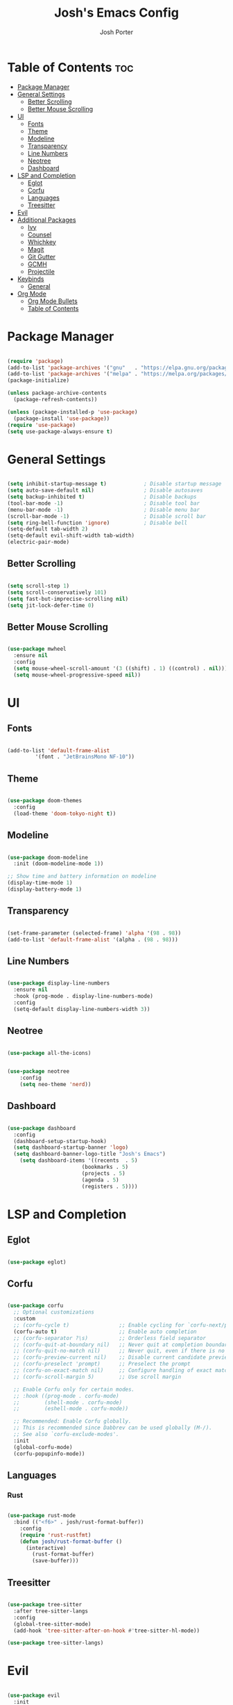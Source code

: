 #+TITLE: Josh's Emacs Config
#+AUTHOR: Josh Porter
#+STARTUP: showeverything

* Table of Contents :toc:
- [[#package-manager][Package Manager]]
- [[#general-settings][General Settings]]
  - [[#better-scrolling][Better Scrolling]]
  - [[#better-mouse-scrolling][Better Mouse Scrolling]]
- [[#ui][UI]]
  - [[#fonts][Fonts]]
  - [[#theme][Theme]]
  - [[#modeline][Modeline]]
  - [[#transparency][Transparency]]
  - [[#line-numbers][Line Numbers]]
  - [[#neotree][Neotree]]
  - [[#dashboard][Dashboard]]
- [[#lsp-and-completion][LSP and Completion]]
  - [[#eglot][Eglot]]
  - [[#corfu][Corfu]]
  - [[#languages][Languages]]
  - [[#treesitter][Treesitter]]
- [[#evil][Evil]]
- [[#additional-packages][Additional Packages]]
  - [[#ivy][Ivy]]
  - [[#counsel][Counsel]]
  - [[#whichkey][Whichkey]]
  - [[#magit][Magit]]
  - [[#git-gutter][Git Gutter]]
  - [[#gcmh][GCMH]]
  - [[#projectile][Projectile]]
- [[#keybinds][Keybinds]]
  - [[#general][General]]
- [[#org-mode][Org Mode]]
  - [[#org-mode-bullets][Org Mode Bullets]]
  - [[#table-of-contents][Table of Contents]]

* Package Manager
#+begin_src emacs-lisp

(require 'package)
(add-to-list 'package-archives '("gnu"   . "https://elpa.gnu.org/packages/"))
(add-to-list 'package-archives '("melpa" . "https://melpa.org/packages/"))
(package-initialize)

(unless package-archive-contents
  (package-refresh-contents))

(unless (package-installed-p 'use-package)
  (package-install 'use-package))
(require 'use-package)
(setq use-package-always-ensure t)

#+end_src

* General Settings
#+begin_src emacs-lisp

(setq inhibit-startup-message t)            ; Disable startup message
(setq auto-save-default nil)                ; Disable autosaves
(setq backup-inhibited t)                   ; Disable backups
(tool-bar-mode -1)                          ; Disable tool bar
(menu-bar-mode -1)                          ; Disable menu bar
(scroll-bar-mode -1)                        ; Disable scroll bar
(setq ring-bell-function 'ignore)           ; Disable bell
(setq-default tab-width 2)
(setq-default evil-shift-width tab-width)
(electric-pair-mode)

#+end_src

** Better Scrolling
#+begin_src emacs-lisp

(setq scroll-step 1)
(setq scroll-conservatively 101)
(setq fast-but-imprecise-scrolling nil)
(setq jit-lock-defer-time 0)

#+end_src

** Better Mouse Scrolling
#+begin_src emacs-lisp

(use-package mwheel
  :ensure nil
  :config
  (setq mouse-wheel-scroll-amount '(3 ((shift) . 1) ((control) . nil)))
  (setq mouse-wheel-progressive-speed nil))
  
#+end_src

* UI
** Fonts
#+begin_src emacs-lisp

(add-to-list 'default-frame-alist
	     '(font . "JetBrainsMono NF-10"))

#+end_src

** Theme
#+begin_src emacs-lisp

(use-package doom-themes
  :config
  (load-theme 'doom-tokyo-night t))

#+end_src

** Modeline
#+begin_src emacs-lisp

(use-package doom-modeline
  :init (doom-modeline-mode 1))

;; Show time and battery information on modeline
(display-time-mode 1)
(display-battery-mode 1)

#+end_src

** Transparency
#+begin_src emacs-lisp

(set-frame-parameter (selected-frame) 'alpha '(98 . 98))
(add-to-list 'default-frame-alist '(alpha . (98 . 98)))

#+end_src

** Line Numbers
#+begin_src emacs-lisp

(use-package display-line-numbers
  :ensure nil
  :hook (prog-mode . display-line-numbers-mode)
  :config
  (setq-default display-line-numbers-width 3))

#+end_src

** Neotree
#+begin_src emacs-lisp

(use-package all-the-icons)

#+end_src

#+begin_src emacs-lisp

(use-package neotree
	:config
	(setq neo-theme 'nerd))

#+end_src


** Dashboard
#+begin_src emacs-lisp

(use-package dashboard
  :config
  (dashboard-setup-startup-hook)
  (setq dashboard-startup-banner 'logo)
  (setq dashboard-banner-logo-title "Josh's Emacs")
	(setq dashboard-items '((recents  . 5)
                        (bookmarks . 5)
                        (projects . 5)
                        (agenda . 5)
                        (registers . 5))))
#+end_src

* LSP and Completion
** Eglot
#+begin_src emacs-lisp

(use-package eglot)

#+end_src

** Corfu
#+begin_src emacs-lisp

(use-package corfu
  ;; Optional customizations
  :custom
  ;; (corfu-cycle t)                ;; Enable cycling for `corfu-next/previous'
  (corfu-auto t)                    ;; Enable auto completion
  ;; (corfu-separator ?\s)          ;; Orderless field separator
  ;; (corfu-quit-at-boundary nil)   ;; Never quit at completion boundary
  ;; (corfu-quit-no-match nil)      ;; Never quit, even if there is no match
  ;; (corfu-preview-current nil)    ;; Disable current candidate preview
  ;; (corfu-preselect 'prompt)      ;; Preselect the prompt
  ;; (corfu-on-exact-match nil)     ;; Configure handling of exact matches
  ;; (corfu-scroll-margin 5)        ;; Use scroll margin

  ;; Enable Corfu only for certain modes.
  ;; :hook ((prog-mode . corfu-mode)
  ;;        (shell-mode . corfu-mode)
  ;;        (eshell-mode . corfu-mode))

  ;; Recommended: Enable Corfu globally.
  ;; This is recommended since Dabbrev can be used globally (M-/).
  ;; See also `corfu-exclude-modes'.
  :init
  (global-corfu-mode)
  (corfu-popupinfo-mode))

#+end_src

** Languages
*** Rust
#+begin_src emacs-lisp

(use-package rust-mode
  :bind (("<f6>" . josh/rust-format-buffer))
	:config
	(require 'rust-rustfmt)
	(defun josh/rust-format-buffer ()
	  (interactive)
		(rust-format-buffer)
		(save-buffer)))

#+end_src

** Treesitter
#+begin_src emacs-lisp

(use-package tree-sitter
  :after tree-sitter-langs
  :config
  (global-tree-sitter-mode)
  (add-hook 'tree-sitter-after-on-hook #'tree-sitter-hl-mode))

(use-package tree-sitter-langs)

#+end_src

* Evil
#+begin_src emacs-lisp

(use-package evil
  :init
  (setq evil-want-integration t)
  (setq evil-want-keybinding nil)
  (setq evil-want-C-u-scroll t)
  :config
  (evil-mode 1))

(use-package evil-collection
  :after evil
  :config
  (evil-collection-init))

#+end_src

* Additional Packages
** Ivy
#+begin_src emacs-lisp

(use-package ivy
  :diminish
  :bind (("C-s" . swiper)
         :map ivy-minibuffer-map
         ("TAB" . ivy-alt-done)
         ("C-l" . ivy-alt-done)
         ("C-j" . ivy-next-line)
         ("C-k" . ivy-previous-line)
         :map ivy-switch-buffer-map
         ("C-k" . ivy-previous-line)
         ("C-l" . ivy-done)
         ("C-d" . ivy-switch-buffer-kill)
         :map ivy-reverse-i-search-map
         ("C-k" . ivy-previous-line)
         ("C-d" . ivy-reverse-i-search-kill))
  :config
  (ivy-mode 1))

#+end_src

** Counsel
#+begin_src emacs-lisp

(use-package counsel
             :bind(("M-x" . counsel-M-x)
                   ("C-x b" . counsel-ibuffer)
                   ("C-x C-f" . counsel-find-file)
		   ("C-M-j" . counsel-switch-buffer)
                   :map minibuffer-local-map
                   ("C-r" . counsel-minibuffer-history))
             :config
             (setq ivy-initial-inputs-alist nil))

#+end_src

** Whichkey
#+begin_src emacs-lisp

(use-package which-key
  :init
    (which-key-mode 1)
  :config
  (setq which-key-side-window-location 'bottom
	  which-key-sort-order #'which-key-key-order-alpha
	  which-key-sort-uppercase-first nil
	  which-key-add-column-padding 1
	  which-key-max-display-columns nil
	  which-key-min-display-lines 6
	  which-key-side-window-slot -10
	  which-key-side-window-max-height 0.25
	  which-key-idle-delay 0.8
	  which-key-max-description-length 25
	  which-key-allow-imprecise-window-fit t
	  which-key-separator " → " ))

#+end_src

** Magit
#+begin_src emacs-lisp

(use-package magit)

#+end_src

** Git Gutter
#+begin_src emacs-lisp

(use-package git-gutter
  :hook (prog-mode . git-gutter-mode)
  :config
  (setq git-gutter:update-interval 0.02))

(use-package git-gutter-fringe
  :config
  (define-fringe-bitmap 'git-gutter-fr:added [224] nil nil '(center repeated))
  (define-fringe-bitmap 'git-gutter-fr:modified [224] nil nil '(center repeated))
  (define-fringe-bitmap 'git-gutter-fr:deleted [224] nil nil '(center repeated)))

#+end_src

** GCMH
#+begin_src emacs-lisp

(use-package gcmh
  :demand t
  :config
  (setq gcmh-low-cons-threshold (* 16 1024 1024))
  (gcmh-mode +1))

#+end_src

** Projectile
#+begin_src emacs-lisp

(use-package projectile
  :diminish projectile-mode
  :config (projectile-mode)
  :custom ((projectile-completion-system 'ivy))
  :bind-keymap
  ("C-c p" . projectile-command-map)
  :init
  (when (file-directory-p "~/dev")
    (setq projecttile-project-search-path '("~/dev")))
  (setq projectile-switch-project-action #'projectile-dired))

#+end_src
* Keybinds
** General
#+begin_src emacs-lisp

(use-package general
  :config
  (general-evil-setup)

  (general-create-definer josh/leader-keys
    :states '(normal insert visual emacs)
    :keymaps 'override
    :prefix "SPC"
    :global-prefix "M-SPC")

  (josh/leader-keys
    "e" '(neotree-toggle :wk "neotree-toggle")
    "tt" '(counsel-load-theme :wk "switch theme")
    "cc" '(comment-or-uncomment-region :wk "comment line"))

  (josh/leader-keys
    "." '(find-file :wk "Find file")
    "f c" '((lambda () (interactive) (find-file "~/.emacs.d/config.org")) :wk "Edit emacs config")
    "f r" '(counsel-recentf :wk "Find recent files"))

  (josh/leader-keys
    "b" '(:ignore t :wk "buffer")
    "b b" '(switch-to-buffer :wk "Switch buffer")
    "b i" '(ibuffer :wk "Ibuffer")
    "b k" '(kill-this-buffer :wk "Kill this buffer")
    "b n" '(next-buffer :wk "Next buffer")
    "b p" '(previous-buffer :wk "Previous buffer")
    "b r" '(revert-buffer :wk "Reload buffer"))

  (josh/leader-keys
    "w" '(:ignore t :wk "Windows")
    ;; Window splits
    "w c" '(evil-window-delete :wk "Close window")
    "w n" '(evil-window-new :wk "New window")
    "w s" '(evil-window-split :wk "Horizontal split window")
    "w v" '(evil-window-vsplit :wk "Vertical split window")
    ;; Window motions
    "w h" '(evil-window-left :wk "Window left")
    "w j" '(evil-window-down :wk "Window down")
    "w k" '(evil-window-up :wk "Window up")
    "w l" '(evil-window-right :wk "Window right")
    "w w" '(evil-window-next :wk "Goto next window"))
)

#+end_src

* Org Mode
** Org Mode Bullets
#+begin_src emacs-lisp

(use-package org-bullets
  :after org
  :hook (org-mode . org-bullets-mode))

#+end_src

** Table of Contents
#+begin_src emacs-lisp

(use-package toc-org
    :commands toc-org-enable
    :init (add-hook 'org-mode-hook 'toc-org-enable))

#+end_src
